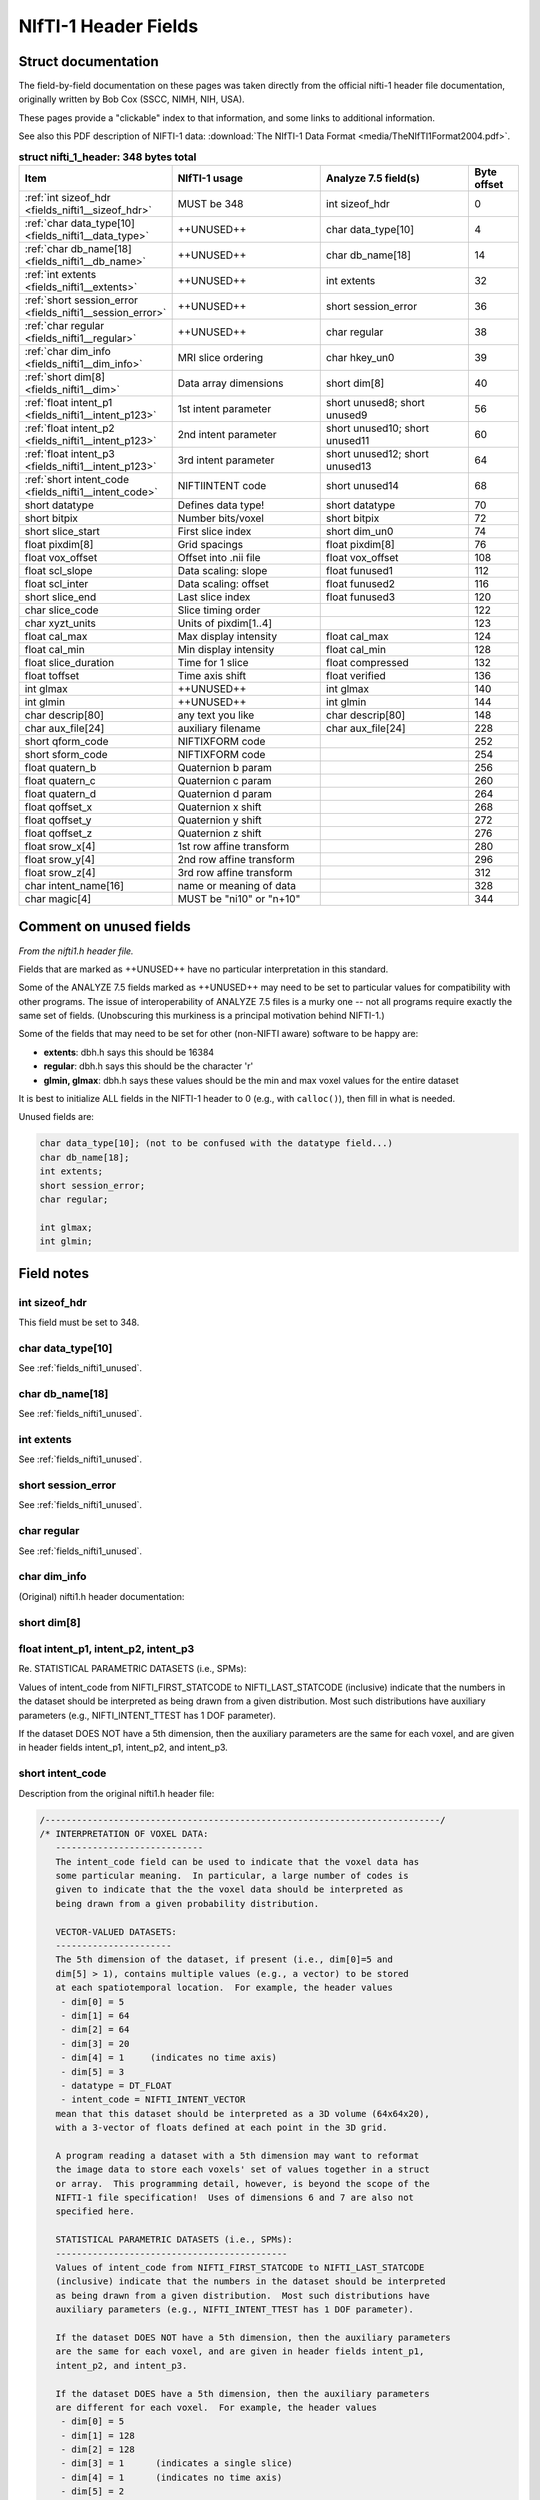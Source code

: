 
.. _fields_nifti1:

*************************
**NIfTI-1 Header Fields**
*************************


.. comment: don't include this table here, because it is basically
   contained in the list-table below

   .. contents:: :local:


Struct documentation
=============================

The field-by-field documentation on these pages was taken directly
from the official nifti-1 header file documentation, originally
written by Bob Cox (SSCC, NIMH, NIH, USA). 

These pages provide a "clickable" index to that information, and some
links to additional information.

See also this PDF description of NIFTI-1 data: :download:`The NIfTI-1
Data Format <media/TheNIfTI1Format2004.pdf>`.

.. list-table:: **struct nifti_1_header: 348 bytes total**
   :header-rows: 1
   :widths: 30 30 30 10

   * - Item
     - NIfTI-1 usage
     - Analyze 7.5 field(s)
     - Byte offset
   * - :ref:`int sizeof_hdr <fields_nifti1__sizeof_hdr>`
     - MUST be 348  
     - int sizeof_hdr
     - 0
   * - :ref:`char data_type[10] <fields_nifti1__data_type>`
     - ++UNUSED++
     - char data_type[10]
     - 4
   * - :ref:`char db_name[18] <fields_nifti1__db_name>`
     - ++UNUSED++
     - char  db_name[18]
     - 14
   * - :ref:`int extents <fields_nifti1__extents>`
     - ++UNUSED++
     - int   extents
     - 32
   * - :ref:`short session_error <fields_nifti1__session_error>`
     - ++UNUSED++
     - short session_error
     - 36
   * - :ref:`char  regular <fields_nifti1__regular>`
     - ++UNUSED++
     - char  regular
     - 38
   * - :ref:`char  dim_info <fields_nifti1__dim_info>`
     - MRI slice ordering
     - char hkey_un0
     - 39
   * - :ref:`short dim[8] <fields_nifti1__dim>`
     - Data array dimensions
     - short dim[8]
     - 40
   * - :ref:`float intent_p1 <fields_nifti1__intent_p123>`
     - 1st intent parameter
     - short unused8; short unused9
     - 56
   * - :ref:`float intent_p2 <fields_nifti1__intent_p123>`
     - 2nd intent parameter
     - short unused10; short unused11
     - 60
   * - :ref:`float intent_p3 <fields_nifti1__intent_p123>`
     - 3rd intent parameter
     - short unused12; short unused13
     - 64
   * - :ref:`short intent_code <fields_nifti1__intent_code>`
     - NIFTIINTENT code
     - short unused14
     - 68
   * - short datatype
     - Defines data type!
     - short datatype
     - 70
   * - short bitpix
     - Number bits/voxel
     - short bitpix
     - 72
   * - short slice_start
     - First slice index
     - short dim_un0
     - 74
   * - float pixdim[8]
     - Grid spacings
     - float pixdim[8]
     - 76
   * - float vox_offset
     - Offset into .nii file
     - float vox_offset
     - 108
   * - float scl_slope
     - Data scaling: slope
     - float funused1
     - 112
   * - float scl_inter
     - Data scaling: offset
     - float funused2
     - 116
   * - short slice_end
     - Last slice index
     - float funused3
     - 120
   * - char  slice_code
     - Slice timing order
     - 
     - 122
   * - char  xyzt_units
     - Units of pixdim[1..4]
     - 
     - 123
   * - float cal_max
     - Max display intensity
     - float cal_max
     - 124
   * - float cal_min
     - Min display intensity
     - float cal_min
     - 128
   * - float slice_duration
     - Time for 1 slice
     - float compressed
     - 132
   * - float toffset
     - Time axis shift
     - float verified
     - 136
   * - int   glmax
     - ++UNUSED++
     - int   glmax
     - 140
   * - int   glmin
     - ++UNUSED++
     - int   glmin
     - 144
   * - char  descrip[80]
     - any text you like
     - char  descrip[80]
     - 148
   * - char  aux_file[24]
     - auxiliary filename
     - char  aux_file[24]
     - 228
   * - short qform_code
     - NIFTIXFORM code
     - 
     - 252
   * - short sform_code
     - NIFTIXFORM code
     - 
     - 254
   * - float quatern_b
     - Quaternion b param
     - 
     - 256
   * - float quatern_c
     - Quaternion c param
     - 
     - 260
   * - float quatern_d
     - Quaternion d param
     - 
     - 264
   * - float qoffset_x
     - Quaternion x shift
     - 
     - 268
   * - float qoffset_y
     - Quaternion y shift
     - 
     - 272
   * - float qoffset_z
     - Quaternion z shift
     - 
     - 276
   * - float srow_x[4]
     - 1st row affine transform
     - 
     - 280
   * - float srow_y[4]
     - 2nd row affine transform
     - 
     - 296
   * - float srow_z[4]
     - 3rd row affine transform
     - 
     - 312
   * - char intent_name[16]
     - name or meaning of data
     - 
     - 328
   * - char magic[4]
     - MUST be "ni1\0" or "n+1\0"
     - 
     - 344

.. _fields_nifti1_unused:

Comment on unused fields
==========================

*From the nifti1.h header file.*

Fields that are marked as ++UNUSED++ have no particular interpretation
in this standard.

Some of the ANALYZE 7.5 fields marked as ++UNUSED++ may need to be set
to particular values for compatibility with other programs. The issue
of interoperability of ANALYZE 7.5 files is a murky one -- not all
programs require exactly the same set of fields. (Unobscuring this
murkiness is a principal motivation behind NIFTI-1.)

Some of the fields that may need to be set for other (non-NIFTI aware)
software to be happy are:

* **extents**:    dbh.h says this should be 16384

* **regular**: dbh.h says this should be the character 'r'

* **glmin, glmax**: dbh.h says these values should be the min and max
  voxel values for the entire dataset

It is best to initialize ALL fields in the NIFTI-1 header to 0 (e.g.,
with ``calloc()``), then fill in what is needed.

Unused fields are:

.. code-block:: C

   char data_type[10]; (not to be confused with the datatype field...)
   char db_name[18];
   int extents;
   short session_error;
   char regular;

   int glmax;
   int glmin; 


Field notes
=============================

.. _fields_nifti1__sizeof_hdr:

int sizeof_hdr
----------------

This field must be set to 348.


.. _fields_nifti1__data_type:

char data_type[10]
-------------------

See :ref:`fields_nifti1_unused`.

.. _fields_nifti1__db_name:

char db_name[18]
-----------------

See :ref:`fields_nifti1_unused`.


.. _fields_nifti1__extents:

int extents
------------

See :ref:`fields_nifti1_unused`.


.. _fields_nifti1__session_error:

short session_error
----------------------

See :ref:`fields_nifti1_unused`.


.. _fields_nifti1__regular:

char regular
----------------

See :ref:`fields_nifti1_unused`.


.. _fields_nifti1__dim_info:

char dim_info
----------------

(Original) nifti1.h header documentation:

.. code-block:: C




.. _fields_nifti1__dim:

short dim[8]
-------------


.. _fields_nifti1__intent_p123:

float intent_p1, intent_p2, intent_p3
--------------------------------------------

Re. STATISTICAL PARAMETRIC DATASETS (i.e., SPMs):

Values of intent_code from NIFTI_FIRST_STATCODE to NIFTI_LAST_STATCODE
(inclusive) indicate that the numbers in the dataset should be
interpreted as being drawn from a given distribution. Most such
distributions have auxiliary parameters (e.g., NIFTI_INTENT_TTEST has
1 DOF parameter).

If the dataset DOES NOT have a 5th dimension, then the auxiliary
parameters are the same for each voxel, and are given in header fields
intent_p1, intent_p2, and intent_p3.

.. _fields_nifti1__intent_code:

short intent_code
---------------------

Description from the original nifti1.h header file:

.. code-block:: none

   /---------------------------------------------------------------------------/
   /* INTERPRETATION OF VOXEL DATA:
      ----------------------------
      The intent_code field can be used to indicate that the voxel data has
      some particular meaning.  In particular, a large number of codes is
      given to indicate that the the voxel data should be interpreted as
      being drawn from a given probability distribution.

      VECTOR-VALUED DATASETS:
      ----------------------
      The 5th dimension of the dataset, if present (i.e., dim[0]=5 and
      dim[5] > 1), contains multiple values (e.g., a vector) to be stored
      at each spatiotemporal location.  For example, the header values
       - dim[0] = 5
       - dim[1] = 64
       - dim[2] = 64
       - dim[3] = 20
       - dim[4] = 1     (indicates no time axis)
       - dim[5] = 3
       - datatype = DT_FLOAT
       - intent_code = NIFTI_INTENT_VECTOR
      mean that this dataset should be interpreted as a 3D volume (64x64x20),
      with a 3-vector of floats defined at each point in the 3D grid.

      A program reading a dataset with a 5th dimension may want to reformat
      the image data to store each voxels' set of values together in a struct
      or array.  This programming detail, however, is beyond the scope of the
      NIFTI-1 file specification!  Uses of dimensions 6 and 7 are also not
      specified here.

      STATISTICAL PARAMETRIC DATASETS (i.e., SPMs):
      --------------------------------------------
      Values of intent_code from NIFTI_FIRST_STATCODE to NIFTI_LAST_STATCODE
      (inclusive) indicate that the numbers in the dataset should be interpreted
      as being drawn from a given distribution.  Most such distributions have
      auxiliary parameters (e.g., NIFTI_INTENT_TTEST has 1 DOF parameter).

      If the dataset DOES NOT have a 5th dimension, then the auxiliary parameters
      are the same for each voxel, and are given in header fields intent_p1,
      intent_p2, and intent_p3.

      If the dataset DOES have a 5th dimension, then the auxiliary parameters
      are different for each voxel.  For example, the header values
       - dim[0] = 5
       - dim[1] = 128
       - dim[2] = 128
       - dim[3] = 1      (indicates a single slice)
       - dim[4] = 1      (indicates no time axis)
       - dim[5] = 2
       - datatype = DT_FLOAT
       - intent_code = NIFTI_INTENT_TTEST
      mean that this is a 2D dataset (128x128) of t-statistics, with the
      t-statistic being in the first "plane" of data and the degrees-of-freedom
      parameter being in the second "plane" of data.

      If the dataset 5th dimension is used to store the voxel-wise statistical
      parameters, then dim[5] must be 1 plus the number of parameters required
      by that distribution (e.g., intent_code=NIFTI_INTENT_TTEST implies dim[5]
      must be 2, as in the example just above).

      Note: intent_code values 2..10 are compatible with AFNI 1.5x (which is
      why there is no code with value=1, which is obsolescent in AFNI).

      OTHER INTENTIONS:
      ----------------
      The purpose of the intent_* fields is to help interpret the values
      stored in the dataset.  Some non-statistical values for intent_code
      and conventions are provided for storing other complex data types.

      The intent_name field provides space for a 15 character (plus 0 byte)
      name string for the type of data stored. Examples:
       - intent_code = NIFTI_INTENT_ESTIMATE; intent_name = "T1";
          could be used to signify that the voxel values are estimates of the
          NMR parameter T1.
       - intent_code = NIFTI_INTENT_TTEST; intent_name = "House";
          could be used to signify that the voxel values are t-statistics
          for the significance of activation response to a House stimulus.
       - intent_code = NIFTI_INTENT_DISPVECT; intent_name = "ToMNI152";
          could be used to signify that the voxel values are a displacement
          vector that transforms each voxel (x,y,z) location to the
          corresponding location in the MNI152 standard brain.
       - intent_code = NIFTI_INTENT_SYMMATRIX; intent_name = "DTI";
          could be used to signify that the voxel values comprise a diffusion
          tensor image.

      If no data name is implied or needed, intent_name[0] should be set to 0.



